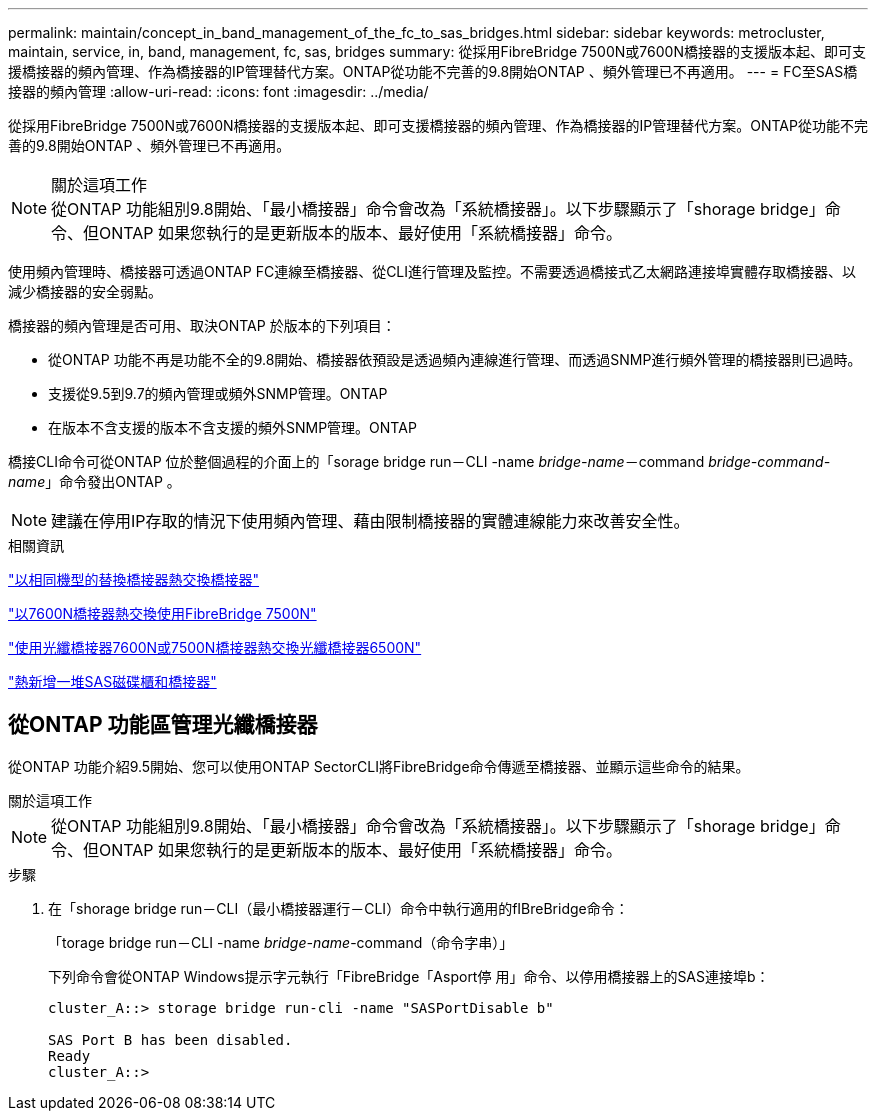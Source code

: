 ---
permalink: maintain/concept_in_band_management_of_the_fc_to_sas_bridges.html 
sidebar: sidebar 
keywords: metrocluster, maintain, service, in, band, management, fc, sas, bridges 
summary: 從採用FibreBridge 7500N或7600N橋接器的支援版本起、即可支援橋接器的頻內管理、作為橋接器的IP管理替代方案。ONTAP從功能不完善的9.8開始ONTAP 、頻外管理已不再適用。 
---
= FC至SAS橋接器的頻內管理
:allow-uri-read: 
:icons: font
:imagesdir: ../media/


[role="lead"]
從採用FibreBridge 7500N或7600N橋接器的支援版本起、即可支援橋接器的頻內管理、作為橋接器的IP管理替代方案。ONTAP從功能不完善的9.8開始ONTAP 、頻外管理已不再適用。

.關於這項工作

NOTE: 從ONTAP 功能組別9.8開始、「最小橋接器」命令會改為「系統橋接器」。以下步驟顯示了「shorage bridge」命令、但ONTAP 如果您執行的是更新版本的版本、最好使用「系統橋接器」命令。

使用頻內管理時、橋接器可透過ONTAP FC連線至橋接器、從CLI進行管理及監控。不需要透過橋接式乙太網路連接埠實體存取橋接器、以減少橋接器的安全弱點。

橋接器的頻內管理是否可用、取決ONTAP 於版本的下列項目：

* 從ONTAP 功能不再是功能不全的9.8開始、橋接器依預設是透過頻內連線進行管理、而透過SNMP進行頻外管理的橋接器則已過時。
* 支援從9.5到9.7的頻內管理或頻外SNMP管理。ONTAP
* 在版本不含支援的版本不含支援的頻外SNMP管理。ONTAP


橋接CLI命令可從ONTAP 位於整個過程的介面上的「sorage bridge run－CLI -name _bridge-name_－command _bridge-command-name_」命令發出ONTAP 。


NOTE: 建議在停用IP存取的情況下使用頻內管理、藉由限制橋接器的實體連線能力來改善安全性。

.相關資訊
link:task_replace_a_sle_fc_to_sas_bridge.html#hot-swapping-a-bridge-with-a-replacement-bridge-of-the-same-model["以相同機型的替換橋接器熱交換橋接器"]

link:task_replace_a_sle_fc_to_sas_bridge.html#hot-swapping-a-fibrebridge-7500n-with-a-7600n-bridge["以7600N橋接器熱交換使用FibreBridge 7500N"]

link:task_replace_a_sle_fc_to_sas_bridge.html#hot_swap_6500n["使用光纖橋接器7600N或7500N橋接器熱交換光纖橋接器6500N"]

link:task_fb_hot_add_stack_of_shelves_and_bridges.html#hot-adding-a-stack-of-sas-disk-shelves-and-bridges["熱新增一堆SAS磁碟櫃和橋接器"]



== 從ONTAP 功能區管理光纖橋接器

從ONTAP 功能介紹9.5開始、您可以使用ONTAP SectorCLI將FibreBridge命令傳遞至橋接器、並顯示這些命令的結果。

.關於這項工作
--

NOTE: 從ONTAP 功能組別9.8開始、「最小橋接器」命令會改為「系統橋接器」。以下步驟顯示了「shorage bridge」命令、但ONTAP 如果您執行的是更新版本的版本、最好使用「系統橋接器」命令。

--
.步驟
. 在「shorage bridge run－CLI（最小橋接器運行－CLI）命令中執行適用的fIBreBridge命令：
+
「torage bridge run－CLI -name _bridge-name_-command（命令字串）」

+
下列命令會從ONTAP Windows提示字元執行「FibreBridge「Asport停 用」命令、以停用橋接器上的SAS連接埠b：

+
[listing]
----
cluster_A::> storage bridge run-cli -name "SASPortDisable b"

SAS Port B has been disabled.
Ready
cluster_A::>
----

